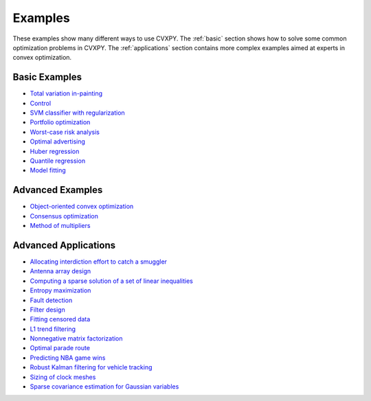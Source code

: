 .. _examples:

Examples
========

These examples show many different ways to use CVXPY. The :ref:`basic` section shows how to solve some common optimization problems in CVXPY. The :ref:`applications` section contains more complex examples aimed at experts in convex optimization.

.. _basic:

Basic Examples
--------------

- `Total variation in-painting <http://nbviewer.ipython.org/github/cvxgrp/cvxpy/blob/master/examples/notebooks/WWW/tv_inpainting.ipynb>`_

- `Control <http://nbviewer.ipython.org/github/cvxgrp/cvx_short_course/blob/master/intro/control.ipynb>`_

- `SVM classifier with regularization <http://nbviewer.ipython.org/github/cvxgrp/cvx_short_course/blob/master/intro/SVM.ipynb>`_

- `Portfolio optimization <http://nbviewer.ipython.org/github/cvxgrp/cvx_short_course/blob/master/applications/portfolio_optimization.ipynb>`_

- `Worst-case risk analysis <http://nbviewer.ipython.org/github/cvxgrp/cvx_short_course/blob/master/applications/worst_case_analysis.ipynb>`_

- `Optimal advertising <http://nbviewer.ipython.org/github/cvxgrp/cvx_short_course/blob/master/applications/optimal_advertising.ipynb>`_

- `Huber regression <http://nbviewer.ipython.org/github/cvxgrp/cvx_short_course/blob/master/applications/huber_regression.ipynb>`_

- `Quantile regression <http://nbviewer.ipython.org/github/cvxgrp/cvx_short_course/blob/master/applications/quantile_regression.ipynb>`_

- `Model fitting <http://nbviewer.ipython.org/github/cvxgrp/cvx_short_course/blob/master/applications/model_fitting.ipynb>`_

.. _advanced-python:

Advanced Examples
-----------------

- `Object-oriented convex optimization <http://nbviewer.ipython.org/github/cvxgrp/cvxpy/blob/master/examples/notebooks/WWW/OOCO.ipynb>`_

- `Consensus optimization <http://nbviewer.ipython.org/github/cvxgrp/cvxpy/blob/master/examples/notebooks/WWW/consensus_opt.ipynb>`_

- `Method of multipliers <http://nbviewer.ipython.org/github/cvxgrp/cvxpy/blob/master/examples/notebooks/WWW/MM.ipynb>`_

.. _applications:

Advanced Applications
---------------------

- `Allocating interdiction effort to catch a smuggler <http://nbviewer.ipython.org/github/cvxgrp/cvxpy/blob/master/examples/notebooks/WWW/interdiction.ipynb>`_
- `Antenna array design <http://nbviewer.ipython.org/github/cvxgrp/cvxpy/blob/master/examples/notebooks/WWW/ant_array_min_beamwidth.ipynb>`_
- `Computing a sparse solution of a set of linear inequalities <http://nbviewer.ipython.org/github/cvxgrp/cvxpy/blob/master/examples/notebooks/WWW/sparse_solution.ipynb>`_
- `Entropy maximization <http://nbviewer.ipython.org/github/cvxgrp/cvxpy/blob/master/examples/notebooks/WWW/max_entropy.ipynb>`_
- `Fault detection <http://nbviewer.ipython.org/github/cvxgrp/cvxpy/blob/master/examples/notebooks/WWW/fault_detection.ipynb>`_
- `Filter design <http://nbviewer.ipython.org/github/cvxgrp/cvxpy/blob/master/examples/notebooks/WWW/fir_chebychev_design.ipynb>`_
- `Fitting censored data <http://nbviewer.ipython.org/github/cvxgrp/cvxpy/blob/master/examples/notebooks/WWW/censored_data.ipynb>`_
- `L1 trend filtering <http://nbviewer.ipython.org/github/cvxgrp/cvxpy/blob/master/examples/notebooks/WWW/l1_trend_filter.ipynb>`_
- `Nonnegative matrix factorization <http://nbviewer.ipython.org/github/cvxgrp/cvxpy/blob/master/examples/notebooks/WWW/nonneg_matrix_fact.ipynb>`_
- `Optimal parade route <http://nbviewer.ipython.org/github/cvxgrp/cvxpy/blob/master/examples/notebooks/WWW/parade_route.ipynb>`_
- `Predicting NBA game wins <http://nbviewer.ipython.org/github/cvxgrp/cvxpy/blob/master/examples/notebooks/WWW/nba_ranking.ipynb>`_
- `Robust Kalman filtering for vehicle tracking <http://nbviewer.ipython.org/github/cvxgrp/cvxpy/blob/master/examples/notebooks/WWW/robust_kalman.ipynb>`_
- `Sizing of clock meshes <http://nbviewer.ipython.org/github/cvxgrp/cvxpy/blob/master/examples/notebooks/WWW/clock_mesh.ipynb>`_
- `Sparse covariance estimation for Gaussian variables <http://nbviewer.ipython.org/github/cvxgrp/cvxpy/blob/master/examples/notebooks/WWW/sparse_covariance_est.ipynb>`_
